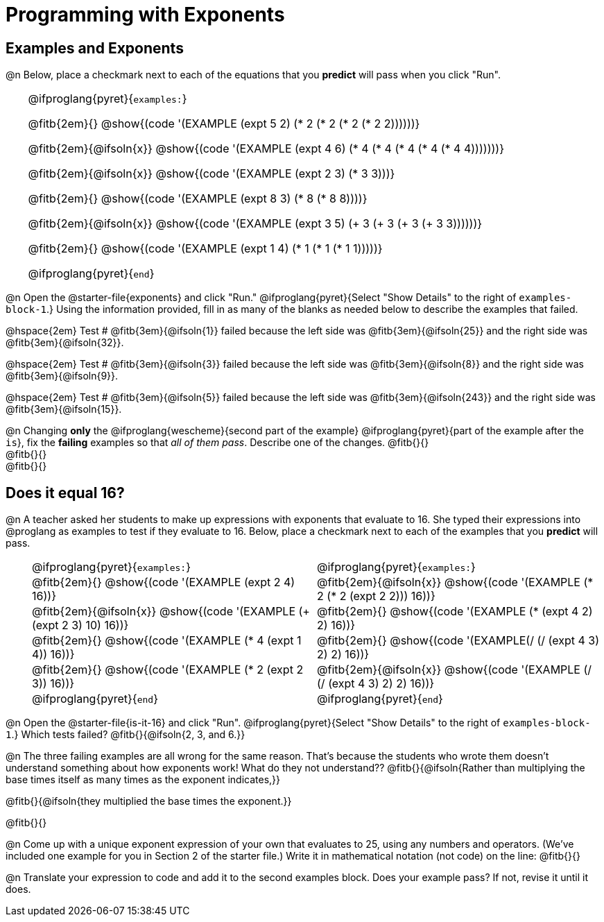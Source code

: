 = Programming with Exponents

++++
<style>
#content td {padding: 0rem 0px !important}
#content table .autonum::after { content: ')'; }
#content th { text-align: center !important; }

/* Allow fitb's to get shorter than usual */
.fitb{ min-width: 1em !important; }
td .fitb{
	padding-top: 0.2rem !important;
	min-width: 1em;
	border-bottom-color: lightgray;
}

/* Codeblocks in tables: remove vertical padding */
td { padding: 0rem 0px !important }
td .fitb{ padding-top: 0.2rem !important; min-width: 1em; }


/* In Pyret contained in tables, force each example to one
 * line, hide the 'examples', the ':' that follows, and 'end'
 */
.pyret .obeyspaces .editbox br { display: none; }
.pyret .obeyspaces .cm-keyword:first-child,
.pyret .obeyspaces .cm-keyword:first-child+.cm-builtin,
.pyret .obeyspaces .cm-keyword:last-child { display: none; }
</style>
++++

== Examples and Exponents

@n Below, place a checkmark next to each of the equations that you *predict* will pass when you click "Run".

[cols="1,24", frame="none", grid="none", stripes="none"]
|===
|
|
@ifproglang{pyret}{`examples:`}

@fitb{2em}{} @show{(code '(EXAMPLE (expt 5 2) (* 2 (* 2 (* 2 (* 2 2))))))}

@fitb{2em}{@ifsoln{x}}
@show{(code '(EXAMPLE (expt 4 6) (* 4 (* 4 (* 4 (* 4 (* 4 4)))))))}

@fitb{2em}{@ifsoln{x}}
@show{(code '(EXAMPLE (expt 2 3) (* 3 3)))}

@fitb{2em}{}
@show{(code '(EXAMPLE (expt 8 3) (* 8 (* 8 8))))}

@fitb{2em}{@ifsoln{x}}
@show{(code '(EXAMPLE (expt 3 5) (+ 3 (+ 3 (+ 3 (+ 3 3))))))}

@fitb{2em}{}
@show{(code '(EXAMPLE (expt 1 4) (* 1 (* 1 (* 1 1)))))}

@ifproglang{pyret}{`end`}
|===

@n Open the @starter-file{exponents} and click "Run." @ifproglang{pyret}{Select "Show Details" to the right of `examples-block-1`.} Using the information provided, fill in as many of the blanks as needed below to describe the examples that failed.

@hspace{2em} Test # @fitb{3em}{@ifsoln{1}} failed because the left side was @fitb{3em}{@ifsoln{25}} and the right side was @fitb{3em}{@ifsoln{32}}.

@hspace{2em} Test # @fitb{3em}{@ifsoln{3}} failed because the left side was @fitb{3em}{@ifsoln{8}} and the right side was @fitb{3em}{@ifsoln{9}}.

@hspace{2em} Test # @fitb{3em}{@ifsoln{5}} failed because the left side was @fitb{3em}{@ifsoln{243}} and the right side was @fitb{3em}{@ifsoln{15}}.

@n Changing *only* the @ifproglang{wescheme}{second part of the example} @ifproglang{pyret}{part of the example after the `is`}, fix the *failing* examples so that _all of them pass_.  Describe one of the changes. @fitb{}{} +
@fitb{}{} +
@fitb{}{}

== Does it equal 16?

@n A teacher asked her students to make up expressions with exponents that evaluate to 16. She typed their expressions into @proglang as examples to test if they evaluate to 16. Below, place a checkmark next to each of the examples that you *predict* will pass.

[cols="1,12,12", frame="none", grid="none", stripes="none"]
|===
|
| @ifproglang{pyret}{`examples:`}
| @ifproglang{pyret}{`examples:`}

|
| @fitb{2em}{} @show{(code '(EXAMPLE (expt 2 4) 16))}
| @fitb{2em}{@ifsoln{x}} @show{(code '(EXAMPLE (* 2 (* 2 (expt 2 2))) 16))}

|
| @fitb{2em}{@ifsoln{x}} @show{(code '(EXAMPLE (+ (expt 2 3) 10) 16))}
| @fitb{2em}{} @show{(code '(EXAMPLE (* (expt 4 2) 2) 16))}

|
| @fitb{2em}{} @show{(code '(EXAMPLE (* 4 (expt 1 4)) 16))}
| @fitb{2em}{} @show{(code '(EXAMPLE(/ (/ (expt 4 3) 2) 2) 16))}

|
| @fitb{2em}{}  @show{(code '(EXAMPLE (* 2 (expt 2 3)) 16))}
| @fitb{2em}{@ifsoln{x}}  @show{(code '(EXAMPLE (/ (/ (expt 4 3) 2) 2) 16))}

|
| @ifproglang{pyret}{`end`}
| @ifproglang{pyret}{`end`}
|===

@n Open the @starter-file{is-it-16} and click "Run". @ifproglang{pyret}{Select "Show Details" to the right of `examples-block-1`.} Which tests failed? @fitb{}{@ifsoln{2, 3, and 6.}}

@n The three failing examples are all wrong for the same reason. That's because the students who wrote them doesn't understand something about how exponents work! What do they not understand?? @fitb{}{@ifsoln{Rather than multiplying the base times itself as many times as the exponent indicates,}}

@fitb{}{@ifsoln{they multiplied the base times the exponent.}}

@fitb{}{}

@n Come up with a unique exponent expression of your own that evaluates to 25, using any numbers and operators. (We've included one example for you in Section 2 of the starter file.) Write it in mathematical notation (not code) on the line: @fitb{}{}

@n Translate your expression to code and add it to the second examples block. Does your example pass? If not, revise it until it does.
